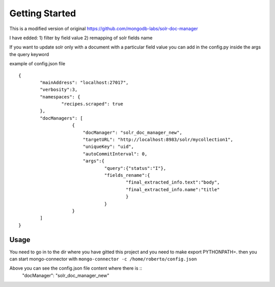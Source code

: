 Getting Started
---------------
This is a modified version of original https://github.com/mongodb-labs/solr-doc-manager

I have edded: 
1) filter by field value 
2) remapping of solr fields name

If you want to update solr only with a document with a particular field value you can add in the config.py
inside the args the query keyword

example of config.json file ::
	
	{
	        "mainAddress": "localhost:27017",
	        "verbosity":3,
	        "namespaces": {
	                "recipes.scraped": true
	        },
	        "docManagers": [
	                    {
	                        "docManager": "solr_doc_manager_new",
	                        "targetURL": "http://localhost:8983/solr/mycollection1",
	                        "uniqueKey": "uid",
	                        "autoCommitInterval": 0,
	                        "args":{
	                                "query":{"status":"I"},
	                                "fields_rename":{
	                                        "final_extracted_info.text":"body",
	                                        "final_extracted_info.name":"title"
	                                        }
	                                }
	                    }
	        ]
	}


Usage
~~~~~~~~~~~~
You need to go in to the dir where you have gitted this project and you need to
make export PYTHONPATH=.
then you can start mongo-connector with ``mongo-connector -c /home/roberto/config.json``

Above you can see the config.json file content where there is ::
 	"docManager": "solr_doc_manager_new"

